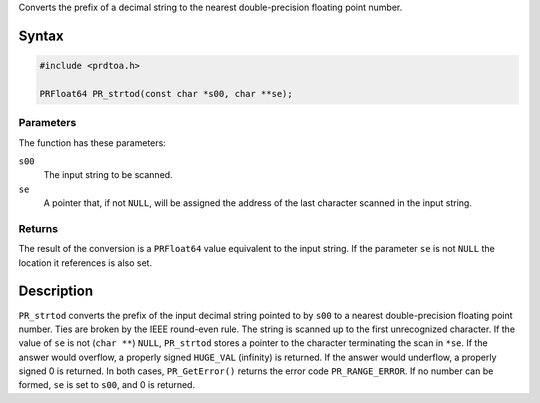 Converts the prefix of a decimal string to the nearest double-precision
floating point number.

.. _Syntax:

Syntax
------

.. code:: eval

   #include <prdtoa.h>

   PRFloat64 PR_strtod(const char *s00, char **se);

.. _Parameters:

Parameters
~~~~~~~~~~

The function has these parameters:

``s00``
   The input string to be scanned.
``se``
   A pointer that, if not ``NULL``, will be assigned the address of the
   last character scanned in the input string.

.. _Returns:

Returns
~~~~~~~

The result of the conversion is a ``PRFloat64`` value equivalent to the
input string. If the parameter ``se`` is not ``NULL`` the location it
references is also set.

.. _Description:

Description
-----------

``PR_strtod`` converts the prefix of the input decimal string pointed to
by ``s00`` to a nearest double-precision floating point number. Ties are
broken by the IEEE round-even rule. The string is scanned up to the
first unrecognized character. If the value of ``se`` is not
(``char **``) ``NULL``, ``PR_strtod`` stores a pointer to the character
terminating the scan in ``*se``. If the answer would overflow, a
properly signed ``HUGE_VAL`` (infinity) is returned. If the answer would
underflow, a properly signed 0 is returned. In both cases,
``PR_GetError()`` returns the error code ``PR_RANGE_ERROR``. If no
number can be formed, ``se`` is set to ``s00``, and 0 is returned.
